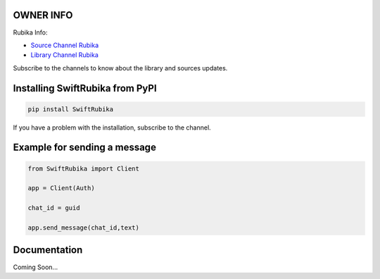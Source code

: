 .. image:: https://s2.uupload.ir/files/images_(1)_9ax.png
    :target: https://rubika.ir/SwiftScript
    :alt: Logo Rubika


OWNER INFO
=============

Rubika Info:

* `Source Channel Rubika <https://rubika.ir/SwiftRubika>`_
* `Library Channel Rubika <https://rubika.ir/SwiftScript>`_

Subscribe to the channels to know about the library and sources updates.

Installing SwiftRubika from PyPI
=================================


.. code-block:: shell

    pip install SwiftRubika

If you have a problem with the installation, subscribe to the channel.

Example for sending a message
=============================

.. code-block:: python3

    from SwiftRubika import Client

    app = Client(Auth)

    chat_id = guid

    app.send_message(chat_id,text)

Documentation
=============

Coming Soon...
